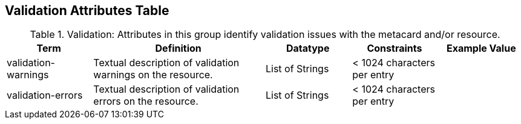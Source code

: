 ﻿:title: Validation Attributes Table
:type: subAppendix
:order: 10
:parent: Catalog Taxonomy
:status: published
:summary: Attributes in this group identify validation issues with the metacard and/or resource.

== {title}

.Validation: Attributes in this group identify validation issues with the metacard and/or resource.
[cols="1,2,1,1,1" options="header"]
|===

|Term
|Definition
|Datatype
|Constraints
|Example Value

|validation-warnings
|Textual description of validation warnings on the resource.
|List of Strings
|< 1024 characters per entry
|

|validation-errors
|Textual description of validation errors on the resource.
|List of Strings
|< 1024 characters per entry
|

|===
